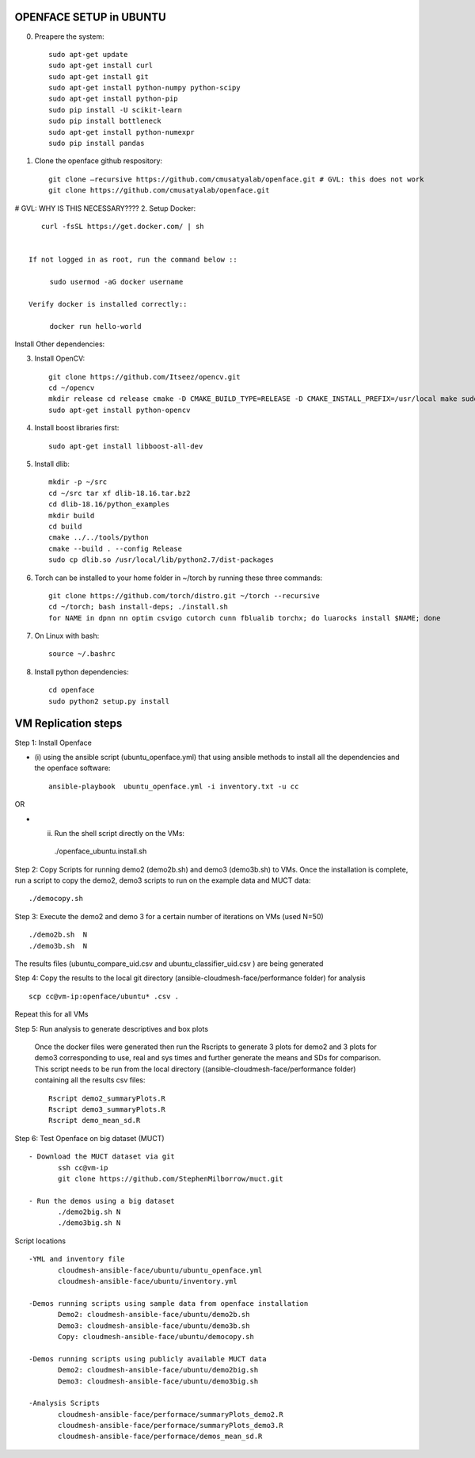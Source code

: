 OPENFACE SETUP in UBUNTU
=========================

0. Preapere the system::

        sudo apt-get update
        sudo apt-get install curl 
        sudo apt-get install git
        sudo apt-get install python-numpy python-scipy
        sudo apt-get install python-pip
        sudo pip install -U scikit-learn
        sudo pip install bottleneck
        sudo apt-get install python-numexpr
        sudo pip install pandas
        
1. Clone the openface github respository::
    
        git clone –recursive https://github.com/cmusatyalab/openface.git # GVL: this does not work
        git clone https://github.com/cmusatyalab/openface.git 

# GVL: WHY IS THIS NECESSARY????
2. Setup Docker:: 

      curl -fsSL https://get.docker.com/ | sh


   If not logged in as root, run the command below ::
    
        sudo usermod -aG docker username 
    
   Verify docker is installed correctly::
    
        docker run hello-world

Install Other dependencies::





3. Install OpenCV::

        git clone https://github.com/Itseez/opencv.git 
        cd ~/opencv 
        mkdir release cd release cmake -D CMAKE_BUILD_TYPE=RELEASE -D CMAKE_INSTALL_PREFIX=/usr/local make sudo make install
        sudo apt-get install python-opencv

4. Install boost libraries first::

        sudo apt-get install libboost-all-dev

5. Install dlib::

        mkdir -p ~/src 
        cd ~/src tar xf dlib-18.16.tar.bz2 
        cd dlib-18.16/python_examples 
        mkdir build 
        cd build 
        cmake ../../tools/python 
        cmake --build . --config Release 
        sudo cp dlib.so /usr/local/lib/python2.7/dist-packages

6. Torch can be installed to your home folder in ~/torch by running these three commands::

    git clone https://github.com/torch/distro.git ~/torch --recursive 
    cd ~/torch; bash install-deps; ./install.sh
    for NAME in dpnn nn optim csvigo cutorch cunn fblualib torchx; do luarocks install $NAME; done

7. On Linux with bash::

    source ~/.bashrc

8. Install python dependencies::

    cd openface
    sudo python2 setup.py install


VM Replication steps
====================

Step 1:  Install Openface
 
* (i) using the ansible script (ubuntu_openface.yml) that using ansible methods to install 
  all the dependencies and the openface software::
  
    ansible-playbook  ubuntu_openface.yml -i inventory.txt -u cc 
      
OR

* (ii) Run the shell script directly on the VMs::
 
    ./openface_ubuntu.install.sh

Step 2: Copy Scripts for running demo2 (demo2b.sh) and demo3 (demo3b.sh) to VMs. 
Once the installation is complete, run a script to copy the demo2, demo3 scripts 
to run on the example data and MUCT data::

     ./democopy.sh

Step 3:  Execute the demo2 and demo 3 for a certain number of iterations on VMs (used N=50) ::

  ./demo2b.sh  N
  ./demo3b.sh  N
  
The results files (ubuntu_compare_uid.csv and ubuntu_classifier_uid.csv ) are being generated

Step 4: Copy the results to the local git directory (ansible-cloudmesh-face/performance folder) for analysis ::

   scp cc@vm-ip:openface/ubuntu* .csv .
 
Repeat this for all VMs

Step 5: Run analysis to generate descriptives and box plots 

 Once the docker files were generated then run the Rscripts to generate 
 3 plots for demo2 and 3 plots for demo3 corresponding to use, real and 
 sys times and further generate the means and SDs for comparison. This 
 script needs to be run from the local directory 
 ((ansible-cloudmesh-face/performance folder) containing all the results csv files::
       
       Rscript demo2_summaryPlots.R
       Rscript demo3_summaryPlots.R
       Rscript demo_mean_sd.R

Step 6: Test Openface on big dataset (MUCT) ::

 - Download the MUCT dataset via git
        ssh cc@vm-ip
        git clone https://github.com/StephenMilborrow/muct.git 

 - Run the demos using a big dataset
        ./demo2big.sh N
        ./demo3big.sh N

Script locations ::

 -YML and inventory file
        cloudmesh-ansible-face/ubuntu/ubuntu_openface.yml
        cloudmesh-ansible-face/ubuntu/inventory.yml

 -Demos running scripts using sample data from openface installation
        Demo2: cloudmesh-ansible-face/ubuntu/demo2b.sh
        Demo3: cloudmesh-ansible-face/ubuntu/demo3b.sh
        Copy: cloudmesh-ansible-face/ubuntu/democopy.sh

 -Demos running scripts using publicly available MUCT data
        Demo2: cloudmesh-ansible-face/ubuntu/demo2big.sh
        Demo3: cloudmesh-ansible-face/ubuntu/demo3big.sh

 -Analysis Scripts
        cloudmesh-ansible-face/performace/summaryPlots_demo2.R
        cloudmesh-ansible-face/performace/summaryPlots_demo3.R
        cloudmesh-ansible-face/performace/demos_mean_sd.R


 
